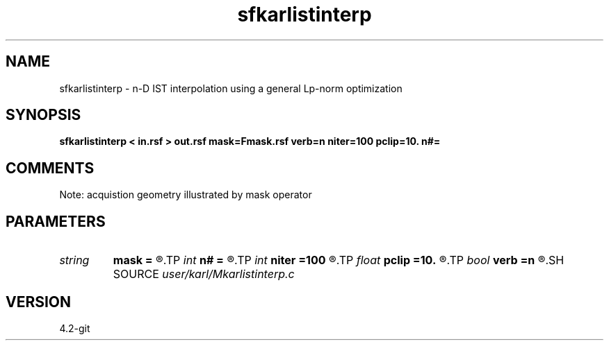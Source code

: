 .TH sfkarlistinterp 1  "APRIL 2023" Madagascar "Madagascar Manuals"
.SH NAME
sfkarlistinterp \- n-D IST interpolation using a general Lp-norm optimization
.SH SYNOPSIS
.B sfkarlistinterp < in.rsf > out.rsf mask=Fmask.rsf verb=n niter=100 pclip=10. n#=
.SH COMMENTS
Note: acquistion geometry illustrated by mask operator

.SH PARAMETERS
.PD 0
.TP
.I string 
.B mask
.B =
.R  	auxiliary input file name
.TP
.I int    
.B n#
.B =
.R  	size of #-th axis
.TP
.I int    
.B niter
.B =100
.R  	total number iterations
.TP
.I float  
.B pclip
.B =10.
.R  	starting data clip percentile (default is 99)
.TP
.I bool   
.B verb
.B =n
.R  [y/n]	verbosity
.SH SOURCE
.I user/karl/Mkarlistinterp.c
.SH VERSION
4.2-git
